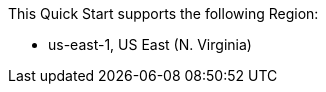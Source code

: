 This Quick Start supports the following Region:

* us-east-1, US East (N. Virginia)

//Full list: https://docs.aws.amazon.com/general/latest/gr/rande.html
